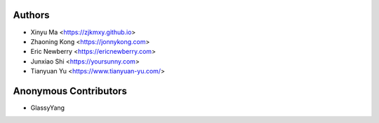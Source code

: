 Authors
=======

* Xinyu Ma       <https://zjkmxy.github.io>
* Zhaoning Kong  <https://jonnykong.com>
* Eric Newberry  <https://ericnewberry.com>
* Junxiao Shi    <https://yoursunny.com>
* Tianyuan Yu    <https://www.tianyuan-yu.com/>

Anonymous Contributors
======================

* GlassyYang
